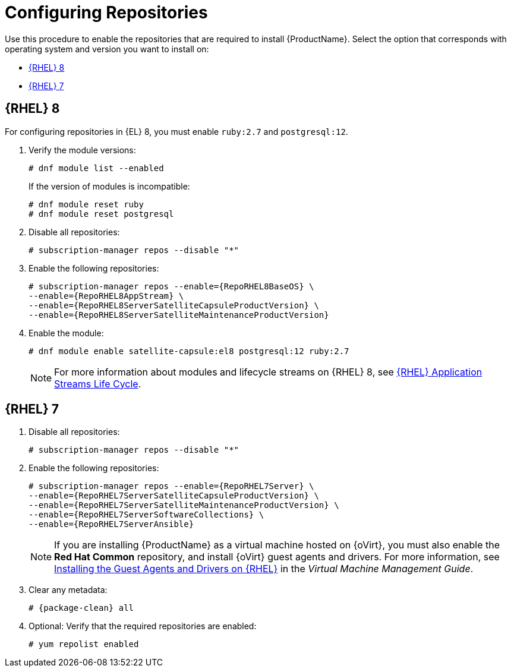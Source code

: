 [id="configuring-repositories-proxy_{context}"]

= Configuring Repositories

Use this procedure to enable the repositories that are required to install {ProductName}.
Select the option that corresponds with operating system and version you want to install on:

* xref:#repositories-rhel-8[{RHEL} 8]
* xref:#repositories-rhel-7[{RHEL} 7]

== [[repositories-rhel-8]]{RHEL} 8

For configuring repositories in {EL} 8, you must enable `ruby:2.7` and `postgresql:12`.

. Verify the module versions:
+
[options="nowrap" subs="+quotes,attributes"]
----
# dnf module list --enabled
----
+
If the version of modules is incompatible:
+
[options="nowrap" subs="+quotes,attributes"]
----
# dnf module reset ruby
# dnf module reset postgresql
----
+

. Disable all repositories:
+
[options="nowrap"]
----
# subscription-manager repos --disable "*"
----
+

. Enable the following repositories:
+
[options="nowrap" subs="+quotes,attributes"]
----
# subscription-manager repos --enable={RepoRHEL8BaseOS} \
--enable={RepoRHEL8AppStream} \
--enable={RepoRHEL8ServerSatelliteCapsuleProductVersion} \
--enable={RepoRHEL8ServerSatelliteMaintenanceProductVersion}
----

. Enable the module:
+
[options="nowrap"]
----
# dnf module enable satellite-capsule:el8 postgresql:12 ruby:2.7
----
+
[NOTE]
====
For more information about modules and lifecycle streams on {RHEL} 8, see https://access.redhat.com/support/policy/updates/rhel-app-streams-life-cycle[{RHEL} Application Streams Life Cycle].
====

== [[repositories-rhel-7]]{RHEL} 7

. Disable all repositories:
+
[options="nowrap"]
----
# subscription-manager repos --disable "*"
----
+
. Enable the following repositories:
+
[options="nowrap" subs="+quotes,attributes"]
----
# subscription-manager repos --enable={RepoRHEL7Server} \
--enable={RepoRHEL7ServerSatelliteCapsuleProductVersion} \
--enable={RepoRHEL7ServerSatelliteMaintenanceProductVersion} \
--enable={RepoRHEL7ServerSoftwareCollections} \
--enable={RepoRHEL7ServerAnsible}
----
+

NOTE: If you are installing {ProductName} as a virtual machine hosted on {oVirt}, you must also enable the *Red{nbsp}Hat Common* repository, and install {oVirt} guest agents and drivers.
For more information, see https://access.redhat.com/documentation/en-us/red_hat_virtualization/4.3/html/virtual_machine_management_guide/installing_guest_agents_and_drivers_linux#Installing_the_Guest_Agents_and_Drivers_on_Red_Hat_Enterprise_Linux[Installing the Guest Agents and Drivers on {RHEL}] in the _Virtual Machine Management Guide_.
+
. Clear any metadata:
+
[options="nowrap" subs="+quotes,attributes"]
----
# {package-clean} all
----
+
. Optional: Verify that the required repositories are enabled:
+
[options="nowrap"]
----
# yum repolist enabled
----
